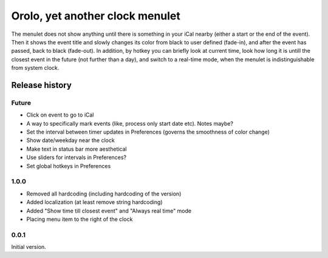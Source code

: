 Orolo, yet another clock menulet
================================

The menulet does not show anything until there is something in your iCal nearby (either a start or the end of the event).
Then it shows the event title and slowly changes its color from black to user defined (fade-in), and after the event has passed, back to black (fade-out).
In addition, by hotkey you can briefly look at current time, look how long it is untill the closest event in the future (not further than a day), and switch to a real-time mode, when the menulet is indistinguishable from system clock.

Release history
---------------

Future
~~~~~~

- Click on event to go to iCal
- A way to specifically mark events (like, process only start date etc). Notes maybe?
- Set the interval between timer updates in Preferences (governs the smoothness of color change)
- Show date/weekday near the clock
- Make text in status bar more aesthetical
- Use sliders for intervals in Preferences?
- Set global hotkeys in Preferences

1.0.0
~~~~~

- Removed all hardcoding (including hardcoding of the version)
- Added localization (at least remove string hardcoding)
- Added "Show time till closest event" and "Always real time" mode
- Placing menu item to the right of the clock

0.0.1
~~~~~

Initial version.
